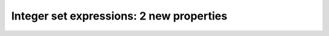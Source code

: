 .. IMAGES
.. </Images/112/...>

Integer set expressions: 2 new properties
==========================================

.. image:: /Images/112/subsetintegers.jpg

.. raw:: html

    <p>For the past couple of years, we have worked on improving the compiler and execution engine in AIMMS. We’ve done this in a way that minimizes problems in existing models. </span></p>
    <p class="p1"><span class="s1">During this process, we have encountered issues in the existing code that are not in line with the Language Reference. We struggled with the handling of subsets of integers in an expression in particular.</span></p>
    <p class="p1"><!--more--></p>
    <p class="p1"><span class="s1">For example, consider this set:</span></p>

    <pre class="p1"><span class="s1">Set subSetIntegers {</span></pre>
    <pre class="p1"><span class="s1"> SubsetOf: Integers;</span></pre>
    <pre class="p1"><span class="s1"> Parameter: anInteger;</span></pre>
    <pre class="p1"><span class="s1"> InitialData: data { 0, 1, 4, 7, 8 };</span></pre>
    <p class="p1"><span class="s1">}</span></p>
    And these two statements:
    <pre class="p1"><span class="s1">anInteger := 1;</span></pre>
    <pre class="p1">anInteger := anInteger + 3;</pre>
    <p class="p1"><strong><span class="s1">What kind of operator is the + is this situation? </span></strong></p>
    <p class="p1"><span class="s1">If we refer to the Language Reference, it seems pretty simple: the left hand side is element-valued and the right hand side is numerical, so the + is a lead operator. Hence, the value of anInteger should become 8.</span></p>
    <p class="p1"><span class="s1">But, the Language Reference also states that elements in a subset of integers are treated as numerical when needed, as if it was surrounded by the Val() operator. If that would be the rule, then the value of anInteger should become 4.</span></p>
    <p class="p1"><span class="s1">In the past, AIMMS has tried to be smart in these situations and applied either the lead or the numerical plus depending on the context of the expression in which the + appeared.</span></p>
    <p class="p1"><span class="s1">Now look at these two statements:</span></p>

    <pre class="p1"><span class="s1">anInteger := 0;</span></pre>
    <pre class="p1"><span class="s1">if anInteger then DialogMessage(“It is true!”) endif;</span></pre>
    <p class="p1"><span class="s1">Will the dialog<span class="Apple-converted-space"> </span>be shown or not? Again, if we refer to the Language Reference,  it states that the logical value of an element parameter is true if it is not empty. That is, if its current value is not the empty element.<span class="Apple-converted-space">  </span>Here anInteger has the value ‘0’, so it should be true and the dialog is shown. But, I think that many of us would have expected that the dialog would not be shown in this situation. </span></p>
    <p class="p1"><strong><span class="s1">So what can the modeler do to write exactly what they want?</span></strong></p>
    <p class="p1"><span class="s1">For this, we introduced two new properties that you can specify for each subset of integers in your model: ElementsAreNumerical and ElementsAreLabels.</span></p>
    <p class="p1"><span class="s1">If ElementsAreNumerical is specified, then in every situation where either of the two described ambiguities arise, the element expression is automatically surrounded by the Val() operator. So the statements in the example will be interpreted as:</span></p>

    <pre class="p1"><span class="s1">anInteger := val(anInteger) + 3;</span></pre>
    <p class="p2"><span class="s1">and</span></p>

    <pre class="p1"><span class="s1">if val(anInteger) then DialogMessage(“It is true!”) endif;</span></pre>
    <p class="p1"><span class="s1">If ElementsAreLabels is specified, then the fact that an element can be treated as a numerical value will only apply when there is no ambiguity. In the first statement this means that the + is interpreted as a lead, and in the second statement the condition will be true.</span></p>
    <p class="p1"><span class="s1">If neither of the two properties are set, then you will get a warning whenever the new compiler encounters an ambiguity. We recommended that you then make the proper choice between the two properties. If you ignore the warnings, your statement may behave differently in new AIMMS versions, because the coverage of the new compiler increases and a statement that was previously handled by the old compiler is now handled by the new compiler.</span></p>
    <p class="p1"><span class="s1">We do know that some time ago, AIMMS generated a similar warning for these situations. However, with these two new properties we can now replace the warning with a more scalable solution. Contact <a href="mailto:support@aimms.com"><span class="s2">support@aimms.com</span></a> if you have any questions. </span></p>

    <pre class="p1"><span class="s1"> </span></pre>